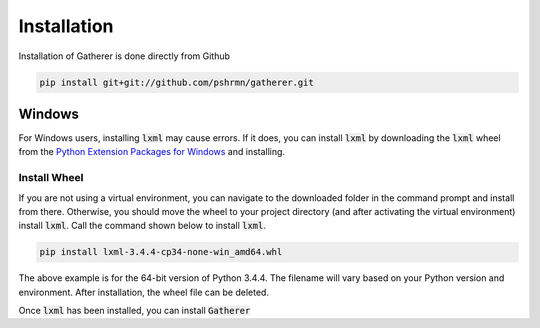 Installation
============

Installation of Gatherer is done directly from Github

.. code-block:: none

    pip install git+git://github.com/pshrmn/gatherer.git

Windows
+++++++

For Windows users, installing :code:`lxml` may cause errors. If it does, you can install :code:`lxml` by downloading the :code:`lxml` wheel from the `Python Extension Packages for Windows <http://www.lfd.uci.edu/~gohlke/pythonlibs/#lxml>`_ and installing.

Install Wheel
^^^^^^^^^^^^^

If you are not using a virtual environment, you can navigate to the downloaded folder in the command prompt and install from there. Otherwise, you should move the wheel to your project directory (and after activating the virtual environment) install :code:`lxml`. Call the command shown below to install :code:`lxml`.

.. code-block:: none

    pip install lxml-3.4.4-cp34-none-win_amd64.whl

The above example is for the 64-bit version of Python 3.4.4. The filename will vary based on your Python version and environment. After installation, the wheel file can be deleted.

Once :code:`lxml` has been installed, you can install :code:`Gatherer`
